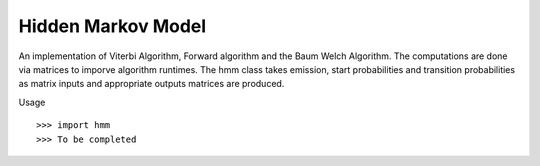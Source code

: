 Hidden Markov Model
-------------------

An implementation of Viterbi Algorithm, Forward algorithm and the Baum Welch Algorithm. The computations are done via matrices to imporve algorithm runtimes. The hmm class takes emission, start probabilities and transition probabilities as matrix inputs and appropriate outputs matrices are produced.

Usage ::

    >>> import hmm
    >>> To be completed 
